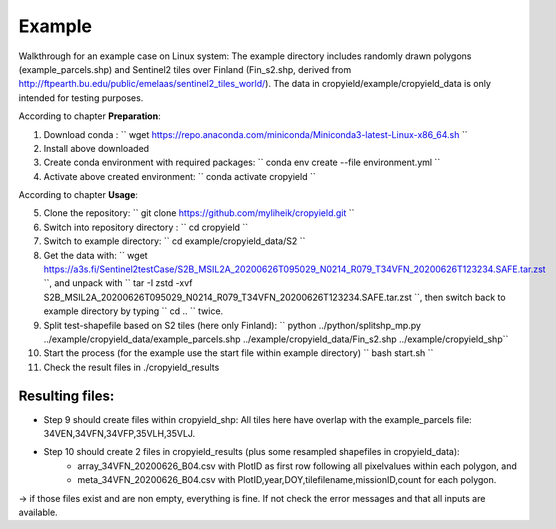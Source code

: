 Example
========

Walkthrough for an example case on Linux system:
The example directory includes randomly drawn polygons (example_parcels.shp) and Sentinel2 tiles over Finland (Fin_s2.shp, derived from http://ftpearth.bu.edu/public/emelaas/sentinel2_tiles_world/).
The data in cropyield/example/cropyield_data is only intended for testing purposes.

| According to chapter **Preparation**:

1. Download conda : `` wget https://repo.anaconda.com/miniconda/Miniconda3-latest-Linux-x86_64.sh ``
2. Install above downloaded
3. Create conda environment with required packages: `` conda env create --file environment.yml ``
4. Activate above created environment: `` conda activate cropyield ``

| According to chapter **Usage**:

5. Clone the repository: `` git clone https://github.com/myliheik/cropyield.git ``
6. Switch into repository directory : `` cd cropyield ``
7. Switch to example directory: `` cd example/cropyield_data/S2 ``
8. Get the data with: `` wget https://a3s.fi/Sentinel2testCase/S2B_MSIL2A_20200626T095029_N0214_R079_T34VFN_20200626T123234.SAFE.tar.zst ``, and unpack with `` tar -I zstd -xvf S2B_MSIL2A_20200626T095029_N0214_R079_T34VFN_20200626T123234.SAFE.tar.zst ``, then switch back to example directory by typing `` cd .. `` twice.
9. Split test-shapefile based on S2 tiles (here only Finland): `` python ../python/splitshp_mp.py ../example/cropyield_data/example_parcels.shp ../example/cropyield_data/Fin_s2.shp ../example/cropyield_shp``
10. Start the process (for the example use the start file within example directory) `` bash start.sh ``
11. Check the result files in ./cropyield_results

Resulting files:
-----------------

* Step 9 should create files within cropyield_shp: All tiles here have overlap with the example_parcels file: 34VEN,34VFN,34VFP,35VLH,35VLJ.

* Step 10 should create 2 files in cropyield_results (plus some resampled shapefiles in cropyield_data):
    * array_34VFN_20200626_B04.csv with PlotID as first row following all pixelvalues within each polygon, and
    * meta_34VFN_20200626_B04.csv with PlotID,year,DOY,tilefilename,missionID,count for each polygon.

-> if those files exist and are non empty, everything is fine. If not check the error messages and that all inputs are available.
